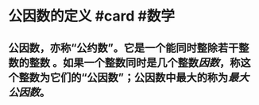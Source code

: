 * 公因数的定义 #card #数学
:PROPERTIES:
:card-last-score: 5
:card-repeats: 4
:card-next-schedule: 2022-08-05T15:36:04.067Z
:card-last-interval: 33.64
:card-ease-factor: 2.9
:card-last-reviewed: 2022-07-03T00:36:04.067Z
:END:
** 公因数，亦称“公约数”。它是一个能同时整除若干整数的整数 。如果一个整数同时是几个整数[[因数]]，称这个整数为它们的“公因数”；公因数中最大的称为[[最大公因数]]。